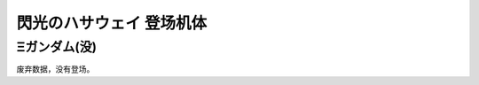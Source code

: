 .. meta::
   :description: 閃光のハサウェイ只有一个机体存在，而且没有登场。 

.. _srw4_units_ms_gundam_hathaway:


閃光のハサウェイ 登场机体
=================================

-------------------
Ξガンダム(没)
-------------------
废弃数据，没有登场。